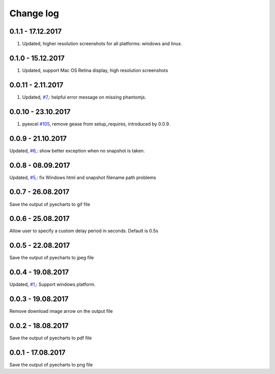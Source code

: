 Change log
===========

0.1.1 - 17.12.2017
--------------------------------------------------------------------------------

#. Updated, higher resolution screenshots for all platforms: windows and linux.

0.1.0 - 15.12.2017
--------------------------------------------------------------------------------

#. Updated, support Mac OS Retina display, high resolution screenshots

0.0.11 - 2.11.2017
--------------------------------------------------------------------------------

#. Updated, `#7, <https://github.com/chfw/pyecharts-snapshot/pull/7>`_: helpful
   error message on missing phantomjs.

0.0.10 - 23.10.2017
--------------------------------------------------------------------------------

#. pyexcel `#105 <https://github.com/pyexcel/pyexcel/issues/105>`_, remove gease
   from setup_requires, introduced by 0.0.9.

0.0.9 - 21.10.2017
--------------------------------------------------------------------------------

Updated, `#6, <https://github.com/chfw/pyecharts-snapshot/pull/6>`_: show better
exception when no snapshot is taken.

0.0.8 - 08.09.2017
--------------------------------------------------------------------------------

Updated, `#5, <https://github.com/chfw/pyecharts-snapshot/pull/5>`_: fix
Windows html and snapshot filename path problems

0.0.7 - 26.08.2017
--------------------------------------------------------------------------------

Save the output of pyecharts to gif file

0.0.6 - 25.08.2017
--------------------------------------------------------------------------------

Allow user to specify a custom delay period in seconds. Default is 0.5s

0.0.5 - 22.08.2017
--------------------------------------------------------------------------------

Save the output of pyecharts to jpeg file

0.0.4 - 19.08.2017
--------------------------------------------------------------------------------

Updated, `#1, <https://github.com/chfw/pyecharts-snapshot/pull/1>`_: Support
windows platform.

0.0.3 - 19.08.2017
--------------------------------------------------------------------------------

Remove download image arrow on the output file

0.0.2 - 18.08.2017
--------------------------------------------------------------------------------

Save the output of pyecharts to pdf file


0.0.1 - 17.08.2017
--------------------------------------------------------------------------------

Save the output of pyecharts to png file
